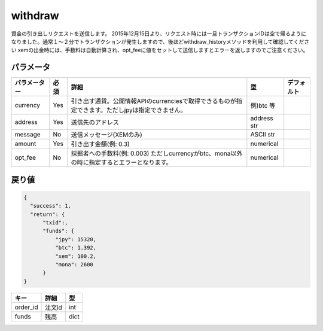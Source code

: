 =============================
withdraw
=============================


資金の引き出しリクエストを送信します。
2015年12月15日より、リクエスト時には一旦トランザクションIDは空で帰るようになりました。通常１〜２分でトランザクションが発生しますので、後ほどwithdraw_historyメソッドを利用して確認してください
xemの出金時には、手数料は自動計算され、opt_feeに値をセットして送信しますとエラーを返しますのでご注意ください。


パラメータ
==============

.. csv-table::
   :header: "パラメーター", "必須", "詳細", "型", "デフォルト"

   "currency", "Yes", "引き出す通貨。公開情報APIのcurrenciesで取得できるものが指定できます。ただしjpyは指定できません。", "例)btc 等", "　"
   "address", "Yes", "送信先のアドレス", "address str", "　"
   "message", "No", "送信メッセージ(XEMのみ)", "ASCII str", "　"
   "amount", "Yes", "引き出す金額(例: 0.3)", "numerical", "　"
   "opt_fee", "No", "採掘者への手数料(例: 0.003) ただしcurrencyがbtc、mona以外の時に指定するとエラーとなります。", "numerical", "　"


戻り値
==============
.. code-block:: python

    {
      "success": 1,
      "return": {
          "txid":,
          "funds": {
              "jpy": 15320,
              "btc": 1.392,
              "xem": 100.2,
              "mona": 2600
          }
    }

.. csv-table::
   :header: "キー", "詳細", "型"

   "order_id", "注文id", "int"
   "funds", "残高", "dict"

